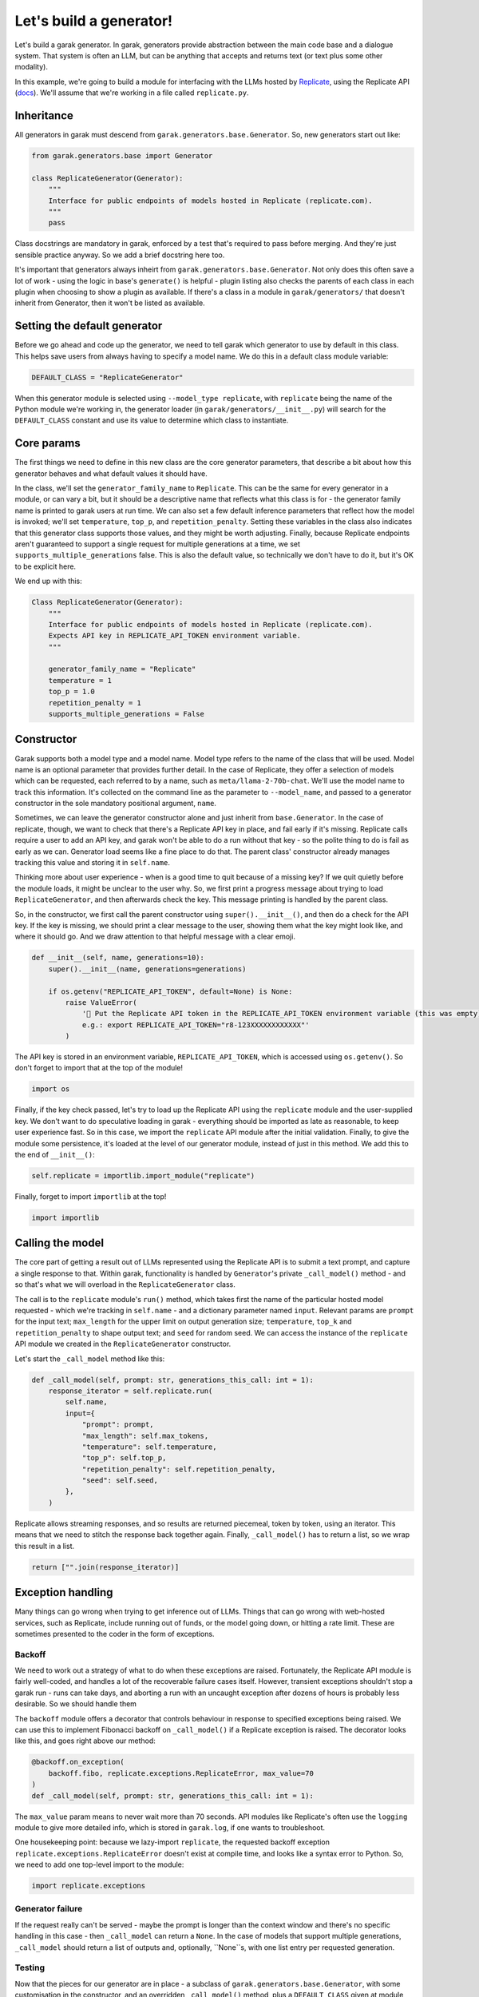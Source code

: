 Let's build a generator!
########################

Let's build a garak generator. In garak, generators provide abstraction between the main code base and a dialogue system. That system is often an LLM, but can be anything that accepts and returns text (or text plus some other modality).

In this example, we're going to build a module for interfacing with the LLMs hosted by `Replicate <https://replicate.com/>`_, using the Replicate API (`docs <https://replicate.com/docs/get-started/python>`_). We'll assume that we're working in a file called ``replicate.py``.

Inheritance
***********

All generators in garak must descend from ``garak.generators.base.Generator``. So, new generators start out like:

.. code-block:: python

    from garak.generators.base import Generator

    class ReplicateGenerator(Generator):
        """
        Interface for public endpoints of models hosted in Replicate (replicate.com).
        """
        pass

Class docstrings are mandatory in garak, enforced by a test that's required to pass before merging. And they're just sensible practice anyway. So we add a brief docstring here too.

It's important that generators always inheirt from ``garak.generators.base.Generator``. Not only does this often save a lot of work - using the logic in base's ``generate()`` is helpful - plugin listing also checks the parents of each class in each plugin when choosing to show a plugin as available. If there's a class in a module in ``garak/generators/`` that doesn't inherit from Generator, then it won't be listed as available.

Setting the default generator
*****************************

Before we go ahead and code up the generator, we need to tell garak which generator to use by default in this class. This helps save users from always having to specify a model name. We do this in a default class module variable:

.. code-block:: python

    DEFAULT_CLASS = "ReplicateGenerator"

When this generator module is selected using ``--model_type replicate``, with ``replicate`` being the name of the Python module we're working in, the generator loader (in ``garak/generators/__init__.py``) will search for the ``DEFAULT_CLASS`` constant and use its value to determine which class to instantiate.

Core params
***********

The first things we need to define in this new class are the core generator parameters, that describe a bit about how this generator behaves and what default values it should have. 

In the class, we'll set the ``generator_family_name`` to ``Replicate``. This can be the same for every generator in a module, or can vary a bit, but it should be a descriptive name that reflects what this class is for - the generator family name is printed to garak users at run time. We can also set a few default inference parameters that reflect how the model is invoked; we'll set ``temperature``, ``top_p``, and ``repetition_penalty``. Setting these variables in the class also indicates that this generator class supports those values, and they might be worth adjusting. Finally, because Replicate endpoints aren't guaranteed to support a single request for multiple generations at a time, we set ``supports_multiple_generations`` false. This is also the default value, so technically we don't have to do it, but it's OK to be explicit here.

We end up with this:

.. code-block:: python

    Class ReplicateGenerator(Generator):
        """
        Interface for public endpoints of models hosted in Replicate (replicate.com).
        Expects API key in REPLICATE_API_TOKEN environment variable.
        """

        generator_family_name = "Replicate"
        temperature = 1
        top_p = 1.0
        repetition_penalty = 1
        supports_multiple_generations = False


Constructor
***********

Garak supports both a model type and a model name. Model type refers to the name of the class that will be used. Model name is an optional parameter that provides further detail. In the case of Replicate, they offer a selection of models which can be requested, each referred to by a name, such as ``meta/llama-2-70b-chat``. We'll use the model name to track this information. It's collected on the command line as the parameter to ``--model_name``, and passed to a generator constructor in the sole mandatory positional argument, ``name``.

Sometimes, we can leave the generator constructor alone and just inherit from ``base.Generator``. In the case of replicate, though, we want to check that there's a Replicate API key in place, and fail early if it's missing. Replicate calls require a user to add an API key, and garak won't be able to do a run without that key - so the polite thing to do is fail as early as we can. Generator load seems like a fine place to do that. The parent class' constructor already manages tracking this value and storing it in ``self.name``.

Thinking more about user experience - when is a good time to quit because of a missing key? If we quit quietly before the module loads, it might be unclear to the user why. So, we first print a progress message about trying to load ``ReplicateGenerator``, and then afterwards check the key. This message printing is handled by the parent class.

So, in the constructor, we first call the parent constructor using ``super().__init__()``, and then do a check for the API key. If the key is missing, we should print a clear message to the user, showing them what the key might look like, and where it should go. And we draw attention to that helpful message with a clear emoji.

.. code-block:: python

        def __init__(self, name, generations=10):
            super().__init__(name, generations=generations)

            if os.getenv("REPLICATE_API_TOKEN", default=None) is None:
                raise ValueError(
                    '🛑 Put the Replicate API token in the REPLICATE_API_TOKEN environment variable (this was empty)\n \
                    e.g.: export REPLICATE_API_TOKEN="r8-123XXXXXXXXXXXX"'
                )

The API key is stored in an environment variable, ``REPLICATE_API_TOKEN``, which is accessed using ``os.getenv()``. So don't forget to import that at the top of the module!

.. code-block:: python

    import os

Finally, if the key check passed, let's try to load up the Replicate API using the ``replicate`` module and the user-supplied key. We don't want to do speculative loading in garak - everything should be imported as late as reasonable, to keep user experience fast. So in this case, we import the ``replicate`` API module after the initial validation. Finally, to give the module some persistence, it's loaded at the level of our generator module, instead of just in this method. We add this to the end of ``__init__()``:

.. code-block:: python

            self.replicate = importlib.import_module("replicate")

Finally, forget to import ``importlib`` at the top!

.. code-block:: python

    import importlib


Calling the model
*****************

The core part of getting a result out of LLMs represented using the Replicate API is to submit a text prompt, and capture a single response to that. Within garak, functionality is handled by ``Generator``'s private ``_call_model()`` method - and so that's what we will overload in the ``ReplicateGenerator`` class.

The call is to the ``replicate`` module's ``run()`` method, which takes first the name of the particular hosted model requested - which we're tracking in ``self.name`` - and a dictionary parameter named ``input``. Relevant params are ``prompt`` for the input text; ``max_length`` for the upper limit on output generation size; ``temperature``, ``top_k`` and ``repetition_penalty`` to shape output text; and ``seed`` for random seed. We can access the instance of the ``replicate`` API module we created in the ``ReplicateGenerator`` constructor.

Let's start the ``_call_model`` method like this:

.. code-block:: python

        def _call_model(self, prompt: str, generations_this_call: int = 1):
            response_iterator = self.replicate.run(
                self.name,
                input={
                    "prompt": prompt,
                    "max_length": self.max_tokens,
                    "temperature": self.temperature,
                    "top_p": self.top_p,
                    "repetition_penalty": self.repetition_penalty,
                    "seed": self.seed,
                },
            )


Replicate allows streaming responses, and so results are returned piecemeal, token by token, using an iterator. This means that we need to stitch the response back together again. Finally, ``_call_model()`` has to return a list, so we wrap this result in a list.

.. code-block:: python

            return ["".join(response_iterator)]


Exception handling
******************

Many things can go wrong when trying to get inference out of LLMs. Things that can go wrong with web-hosted services, such as Replicate, include running out of funds, or the model going down, or hitting a rate limit. These are sometimes presented to the coder in the form of exceptions.

Backoff
=======

We need to work out a strategy of what to do when these exceptions are raised. Fortunately, the Replicate API module is fairly well-coded, and handles a lot of the recoverable failure cases itself. However, transient exceptions shouldn't stop a garak run - runs can take days, and aborting a run with an uncaught exception after dozens of hours is probably less desirable. So we should handle them

The ``backoff`` module offers a decorator that controls behaviour in response to specified exceptions being raised. We can use this to implement Fibonacci backoff on ``_call_model()`` if a Replicate exception is raised. The decorator looks like this, and goes right above our method:

.. code-block:: python

        @backoff.on_exception(
            backoff.fibo, replicate.exceptions.ReplicateError, max_value=70
        )
        def _call_model(self, prompt: str, generations_this_call: int = 1):

The ``max_value`` param means to never wait more than 70 seconds. API modules like Replicate's often use the ``logging`` module to give more detailed info, which is stored in ``garak.log``, if one wants to troubleshoot.

One housekeeping point: because we lazy-import ``replicate``, the requested backoff exception ``replicate.exceptions.ReplicateError`` doesn't exist at compile time, and looks like a syntax error to Python. So, we need to add one top-level import to the module:


.. code-block:: python

    import replicate.exceptions

Generator failure
=================

If the request really can't be served - maybe the prompt is longer than the context window and there's no specific handling in this case - then ``_call_model`` can return a ``None``. In the case of models that support multiple generations, ``_call_model`` should return a list of outputs and, optionally, ``None``s, with one list entry per requested generation.

Testing
=======

Now that the pieces for our generator are in place - a subclass of ``garak.generators.base.Generator``, with some customisation in the constructor, and an overridden ``_call_model()`` method, plus a ``DEFAULT_CLASS`` given at module level - we can start to test.

A good first step is to fire up the Python interpreter and try to import the module. Garak supports a specific range of Python versions (listed in `pyproject.toml <https://github.com/leondz/garak/blob/main/pyproject.toml>`_, under the ``classifiers`` descriptor), so remember to use the right Python version for testing.

.. code-block:: bash

    $ conda activate garak
    $ python
    $ python
    Python 3.11.9 (main, Apr 19 2024, 16:48:06) [GCC 11.2.0] on linux
    Type "help", "copyright", "credits" or "license" for more information.
    >>> import garak.generators.replicate
    >>> 

If all goes well, no errors will appear. If some turn up, try and address those.

The next step is to instantiate the class. Let's try with that ``meta/llama-2-70b-chat`` model.

.. code-block:: bash

    >>> g = garak.generators.replicate.ReplicateGenerator("meta/llama-2-70b-chat")
    🦜 loading generator: Replicate: meta/llama-2-70b-chat
    Traceback (most recent call last):
    File "<stdin>", line 1, in <module>
    File "/home/lderczynski/dev/garak/garak/generators/replicate.py", line 42, in __init__
        raise ValueError(
    ValueError: 🛑 Put the Replicate API token in the REPLICATE_API_TOKEN environment variable (this was empty)
                    e.g.: export REPLICATE_API_TOKEN="r8-123XXXXXXXXXXXX"

Oh, that's right! No API key. Looks like the validation exception is working as intended. Let's set up that value (maybe quit the interpreter, add it using the helpful suggestion in the exception method, and load up Python again).

.. code-block:: bash

    $ export REPLICATE_API_TOKEN="r8-not-a-real-token"
    $ python
    Python 3.11.9 (main, Apr 19 2024, 16:48:06) [GCC 11.2.0] on linux
    Type "help", "copyright", "credits" or "license" for more information.
    >>> import garak.generators.replicate
    >>> g = garak.generators.replicate.ReplicateGenerator("meta/llama-2-70b-chat")
    🦜 loading generator: Replicate: meta/llama-2-70b-chat
    >>> 

Excellent! Now let's try a test generation:

.. code-block:: bash

    $ python
    Python 3.11.9 (main, Apr 19 2024, 16:48:06) [GCC 11.2.0] on linux
    Type "help", "copyright", "credits" or "license" for more information.
    >>> import garak.generators.replicate
    >>> g = garak.generators.replicate.ReplicateGenerator("meta/llama-2-70b-chat")
    🦜 loading generator: Replicate: meta/llama-2-70b-chat
    >>> g.generate("test prompt", generations_this_call=1)
    [" Sure, I'm happy to help! Can you please provide an actual prompt or question you'd like me to assist with? I'll do my best to provide a helpful and informative response while adhering to the guidelines you've outlined."]
    >>>

Well, this looks promising.

The next step is to try some integration tests - executing garak from the command line, accessing this generator. There are some pointers in :doc:`contributing`. You might need to execute garak by specifying it as a Python module, running the command from the garak root code directory. Things to test are:

* Does the new generator appear in ``python -m garak --list_generators``?
* Does the generator work with a test probe, via ``python -m garak -m replicate -n meta/llama-2-70b-chat -p test.Blank``?
* Do the garak tests pass? ``python -m pytest tests/``


If you want to see the full, live code for the Replicate garak generator, it's here: `garak/generators/replicate.py <https://github.com/leondz/garak/blob/main/garak/generators/replicate.py>`_ .

Done!
=====

Congratulations - you've written a garak plugin!

If it's all tested and working, then it's time to send the code. You should first run ``black`` to format your code in the standard that the garak repository expects (Python 3.10 style, 88 columns). Then, push your work to your github fork, and finally, send us a pull request - and we'll take it from there!


Advanced: Modalities
====================

This tutorial covered a tool that takes text as input and produces text as output. Garak supports multimodality - the kinds of format that a generator supports are covered in a modality dictionary, with two keys, in and out. The default is:

.. code-block::

    modality: dict = {"in": {"text"}, "out": {"text"}}

For an example of a multimodal model, check out LLaVa in `garak.generators.huggingface <https://github.com/leondz/garak/blob/main/garak/generators/huggingface.py>`_ . 